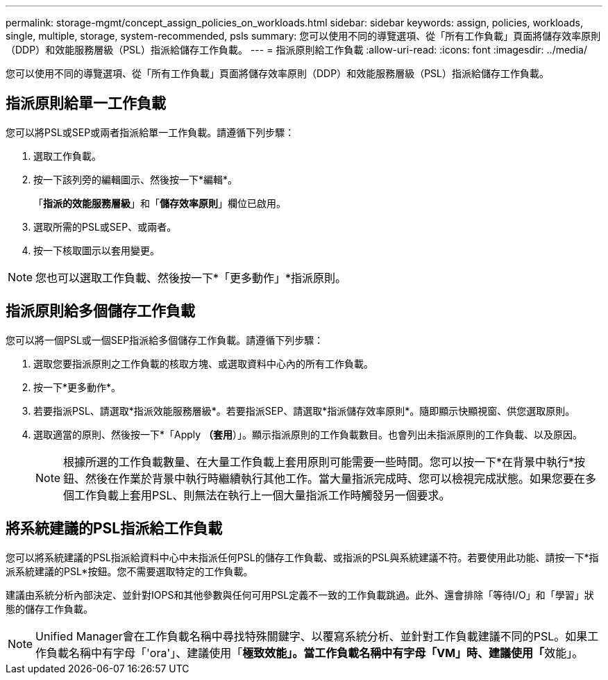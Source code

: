 ---
permalink: storage-mgmt/concept_assign_policies_on_workloads.html 
sidebar: sidebar 
keywords: assign, policies, workloads, single, multiple, storage, system-recommended, psls 
summary: 您可以使用不同的導覽選項、從「所有工作負載」頁面將儲存效率原則（DDP）和效能服務層級（PSL）指派給儲存工作負載。 
---
= 指派原則給工作負載
:allow-uri-read: 
:icons: font
:imagesdir: ../media/


[role="lead"]
您可以使用不同的導覽選項、從「所有工作負載」頁面將儲存效率原則（DDP）和效能服務層級（PSL）指派給儲存工作負載。



== 指派原則給單一工作負載

您可以將PSL或SEP或兩者指派給單一工作負載。請遵循下列步驟：

. 選取工作負載。
. 按一下該列旁的編輯圖示、然後按一下*編輯*。
+
「*指派的效能服務層級*」和「*儲存效率原則*」欄位已啟用。

. 選取所需的PSL或SEP、或兩者。
. 按一下核取圖示以套用變更。


[NOTE]
====
您也可以選取工作負載、然後按一下*「更多動作」*指派原則。

====


== 指派原則給多個儲存工作負載

您可以將一個PSL或一個SEP指派給多個儲存工作負載。請遵循下列步驟：

. 選取您要指派原則之工作負載的核取方塊、或選取資料中心內的所有工作負載。
. 按一下*更多動作*。
. 若要指派PSL、請選取*指派效能服務層級*。若要指派SEP、請選取*指派儲存效率原則*。隨即顯示快顯視窗、供您選取原則。
. 選取適當的原則、然後按一下*「Apply *（套用*）」。顯示指派原則的工作負載數目。也會列出未指派原則的工作負載、以及原因。
+
[NOTE]
====
根據所選的工作負載數量、在大量工作負載上套用原則可能需要一些時間。您可以按一下*在背景中執行*按鈕、然後在作業於背景中執行時繼續執行其他工作。當大量指派完成時、您可以檢視完成狀態。如果您要在多個工作負載上套用PSL、則無法在執行上一個大量指派工作時觸發另一個要求。

====




== 將系統建議的PSL指派給工作負載

您可以將系統建議的PSL指派給資料中心中未指派任何PSL的儲存工作負載、或指派的PSL與系統建議不符。若要使用此功能、請按一下*指派系統建議的PSL*按鈕。您不需要選取特定的工作負載。

建議由系統分析內部決定、並針對IOPS和其他參數與任何可用PSL定義不一致的工作負載跳過。此外、還會排除「等待I/O」和「學習」狀態的儲存工作負載。

[NOTE]
====
Unified Manager會在工作負載名稱中尋找特殊關鍵字、以覆寫系統分析、並針對工作負載建議不同的PSL。如果工作負載名稱中有字母「'ora'」、建議使用「**極致效能」。當工作負載名稱中有字母「VM」時、建議使用「**效能」。

====